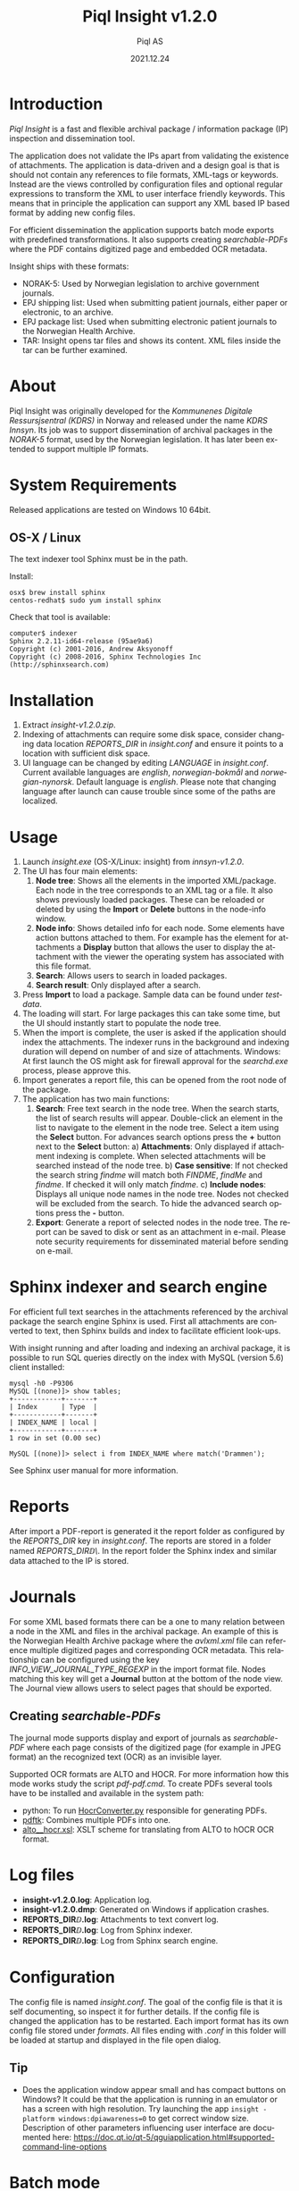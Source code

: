 #+MACRO: version v1.2.0
#+TITLE:Piql Insight {{{version}}}
#+AUTHOR:Piql AS
#+EMAIL:ole.liabo@piql.com
#+DATE:2021.12.24
#+OPTIONS: ^:nil
#+DESCRIPTION:Piql Insight
#+LANGUAGE: en
#+CREATOR: Copyright (c) 2021 <a href="http://www.piql.com">Piql AS</a>
#+latex_header: \hypersetup{colorlinks=true,linkcolor=blue}
# #+TOC: headlines 5

* Introduction

/Piql Insight/ is a fast and flexible archival package / information package (IP) inspection and dissemination tool. 

The application does not validate the IPs apart from validating the existence of attachments. The application is data-driven and a design goal is that is should not contain any references to file formats, XML-tags or keywords. Instead are the views controlled by configuration files and optional regular expressions to transform the XML to user interface friendly keywords. This means that in principle the application can support any XML based IP based format by adding new config files.

For efficient dissemination the application supports batch mode exports with predefined transformations. It also supports creating /searchable-PDFs/ where the PDF contains digitized page and embedded OCR metadata.

Insight ships with these formats:
 - NORAK-5: Used by Norwegian legislation to archive government journals.
 - EPJ shipping list: Used when submitting patient journals, either paper or electronic, to an archive.
 - EPJ package list: Used when submitting electronic patient journals to the Norwegian Health Archive.
 - TAR: Insight opens tar files and shows its content. XML files inside the tar can be further examined.

* About

Piql Insight was originally developed for the /Kommunenes Digitale Ressursjsentral (KDRS)/ in Norway and released under the name /KDRS Innsyn/. Its job was to support dissemination of archival packages in the /NORAK-5/ format, used by the Norwegian legislation. It has later been extended to support multiple IP formats.

* System Requirements

Released applications are tested on Windows 10 64bit.

** OS-X / Linux
The text indexer tool Sphinx must be in the path. 

Install:
#+BEGIN_SRC
osx$ brew install sphinx
centos-redhat$ sudo yum install sphinx
#+END_SRC

Check that tool is available:
#+BEGIN_SRC
computer$ indexer 
Sphinx 2.2.11-id64-release (95ae9a6)
Copyright (c) 2001-2016, Andrew Aksyonoff
Copyright (c) 2008-2016, Sphinx Technologies Inc (http://sphinxsearch.com)
#+END_SRC

* Installation

1. Extract /insight-{{{version}}}.zip/.
2. Indexing of attachments can require some disk space, consider changing data location
   /REPORTS_DIR/ in /insight.conf/ and ensure it points to a location with sufficient disk space.
3. UI language can be changed by editing /LANGUAGE/ in /insight.conf/. Current available languages are /english/, /norwegian-bokmål/ and /norwegian-nynorsk/. Default language is /english/. Please note that changing language after launch can cause trouble since some of the paths are localized.

* Usage

[[./screenshot2.png]]

1. Launch /insight.exe/ (OS-X/Linux: insight) from /innsyn-{{{version}}}/.
2. The UI has four main elements:
   1) *Node tree*: Shows all the elements in the imported XML/package. Each node in the tree corresponds to an XML tag or a file. It also shows previously loaded packages. These can be reloaded or deleted by using the *Import* or *Delete* buttons in the node-info window.
   2) *Node info*: Shows detailed info for each node. Some elements have action buttons attached to them. For example has the element for attachments a *Display* button that allows the user to display the attachment with the viewer the operating system has associated with this file format.
   3) *Search*: Allows users to search in loaded packages.
   4) *Search result*: Only displayed after a search.
3. Press *Import* to load a package. Sample data can be found under /testdata/.
4. The loading will start. For large packages this can take some time, but the UI should instantly start to populate the node tree.
5. When the import is complete, the user is asked if the application should index the attachments. The indexer runs in the background and indexing duration will depend on number of and size of attachments. Windows: At first launch the OS might ask for firewall approval for the /searchd.exe/ process, please approve this.
6. Import generates a report file, this can be opened from the root node of the package.
7. The application has two main functions:
   1) *Search*: Free text search in the node tree. When the search starts, the list of search results will appear. Double-click an element in the list to navigate to the element in the node tree. Select a item using the *Select* button. For advances search options press the *+* button next to the *Select* button:
      a) *Attachments*: Only displayed if attachment indexing is complete. When selected attachments will be searched instead of the node tree.
      b) *Case sensitive*: If not checked the search string /findme/ will match both /FINDME/, /findMe/ and /findme/. If checked it will only match /findme/.
      c) *Include nodes*: Displays all unique node names in the node tree. Nodes not checked will be excluded from the search.
      To hide the advanced search options press the *-* button.
   2) *Export*: Generate a report of selected nodes in the node tree. The report can be saved to disk or sent as an attachment in e-mail. Please note security requirements for disseminated material before sending on e-mail.

* Sphinx indexer and search engine
For efficient full text searches in the attachments referenced by the archival package the search engine Sphinx is used. First all attachments are converted to text, then Sphinx builds and index to facilitate efficient look-ups.

With insight running and after loading and indexing an archival package, it is possible to run SQL queries directly on the index with MySQL (version 5.6) client installed:
#+BEGIN_SRC
mysql -h0 -P9306
MySQL [(none)]> show tables;
+------------+-------+
| Index      | Type  |
+------------+-------+
| INDEX_NAME | local |
+------------+-------+
1 row in set (0.00 sec)

MySQL [(none)]> select i from INDEX_NAME where match('Drammen');
#+END_SRC
See Sphinx user manual for more information.

* Reports

After import a PDF-report is generated it the report folder as configured by the /REPORTS_DIR/ key in /insight.conf/. The reports are stored in a folder named /REPORTS_DIR\yyyy\MM\DD\TTMMSS\/. In the report folder the Sphinx index and similar data attached to the IP is stored.

* Journals

[[./journal.png]]

For some XML based formats there can be a one to many relation between a node in the XML and files in the archival package. An example of this is the Norwegian Health Archive package where the /avlxml.xml/ file can reference multiple digitized pages and corresponding OCR metadata. This relationship can be configured using the key /INFO_VIEW_JOURNAL_TYPE_REGEXP/ in the import format file. Nodes matching this key will get a *Journal* button at the bottom of the node view. The Journal view allows users to select pages that should be exported.

** Creating /searchable-PDFs/

The journal mode supports display and export of journals as /searchable-PDF/ where each page consists of the digitized page (for example in JPEG format) an the recognized text (OCR) as an invisible layer.

Supported OCR formats are ALTO and HOCR. For more information how this mode works study the script /pdf\create-pdf.cmd/. To create PDFs several tools have to be installed and available in the system path:
  - python: To run [[https://github.com/piql/HocrConverter][HocrConverter.py]] responsible for generating PDFs.
  - [[http://www.pdflabs.com/tools/pdftk-the-pdf-toolkit/][pdftk]]: Combines multiple PDFs into one.
  - [[https://github.com/filak/hOCR-to-ALTO][alto__hocr.xsl]]: XSLT scheme for translating from ALTO to hOCR OCR format.

* Log files

- *insight-{{{version}}}\insight.log*: Application log.
- *insight-{{{version}}}\insight.dmp*: Generated on Windows if application crashes.
- *REPORTS_DIR\YYYY\MM\DD\TTMMSS\attachments.log*: Attachments to text convert log.
- *REPORTS_DIR\YYYY\MM\DD\TTMMSS\indexer.log*: Log from Sphinx indexer.
- *REPORTS_DIR\YYYY\MM\DD\TTMMSS\sphinx\test1\searchd.log*: Log from Sphinx search engine.

* Configuration

The config file is named /insight.conf/. The goal of the config file is that it is self documenting, so inspect it for further details. If the config file is changed the application has to be restarted. Each import format has its own config file stored under /formats/. All files ending with /.conf/ in this folder will be loaded at startup and displayed in the file open dialog. 

** Tip

- Does the application window appear small and has compact buttons on Windows?
  It could be that the application is running in an emulator or has a screen with high resolution. Try launching the app ~insight -platform windows:dpiawareness=0~ to get correct window size. Description of other parameters influencing user interface are documented here: https://doc.qt.io/qt-5/qguiapplication.html#supported-command-line-options

* Batch mode

#+BEGIN_SRC ditaa :file batch-mode.png

 +-------------+     +---------+     +-----------------+
 | Archival    |     |         |     | Searchable PDF  |
 | Information +---->| Insight |---->| with            |
 | Package {d} |     |         |     | OCR {d}         |
 +-------------+     +---------+     +-----------------+

#+END_SRC

#+RESULTS:
[[file:batch-mode.png]]

To support automated dissemination workflows Insight support batch mode using the command line parameters: /--file/, /--file-format/ and /--auto-export/.

* How to report issues

Please create a GitHub issue with a detailed as possible description of what happened. Attach log files and /insight.dmp/ if it exists. Do not post sensitive material!

* History

** insight-v1.2.0
 - Translated user manual to English.

** insight-v1.2.0-beta3
*** New features
 - Support for automatic node selection, as defined using the /TREEVIEW_AUTO_SELECT_REGEXP/ key.
 - Support for automatic hideing of child nodes using the /TREEVIEW_AUTO_COLLAPSE_REGEXP/ key. 
 - Journals are included at export.
 - Batch mode: Support automatic export using the command line options: /--file/, /--file-format/ and /--auto-export/.

** innsyn-v1.2.0-beta1
*** New features
 - Support for a fixed export folder, configured using /FIXED_REPORT_EXPORT_FOLDER/.
 - Support journal.

** 01.07.2020 innsyn-v1.1.0
*** Fixes
 - Node information: Show all text for nodes and fix spacing issue.
 - Read config files as UTF-8 on Windows.

** innsyn-v1.1.0-beta2
*** Fixes
 - Install for Windows.

** innsyn-v1.1.0-beta1
*** New features
 - Support for custom import formats.
 - Support TAR files.
 - Support for loading referenced files.
*** Fixes
 - Setup Sphinx for Linux / OS-X.

** 2018.06.01 innsyn-v1.0.0
*** Fixes
 - Matching for special chars.

** 2018.04.13 innsyn-v1.0.0-rc1
Pre release.
** 2018.02.05 innsyn-v1.0.0-beta2
Pre release.
** 2018.01.18 innsyn-v1.0.0-beta1
First beta test release.

* Development

The application is created using the Qt framework. When this is installed the application can be build using:
#+BEGIN_SRC
(cd src/thirdparty ; unzip quazip-0.7.3.zip)
./update-translations.sh
qmake
make
#+END_SRC

On systems the MySQL driver has to be built:
https://doc.qt.io/qt-5/sql-driver.html#qmysql-for-mysql-5-and-higher

To create release packages use:
#+BEGIN_SRC
create-release-osx.sh
create-release.cmd
#+END_SRC

** Ubuntu

#+BEGIN_SRC
sudo apt install libpoppler*
sudo apt install libboost-all-dev
sudo apt install libquazip5-dev
sudo apt install qttools5-dev-tools
#+END_SRC

** Windows
#+BEGIN_SRC
setup-win64.cmd
qmake -tp vc
#+END_SRC

Poppler PDF library have to be compiled manually.

